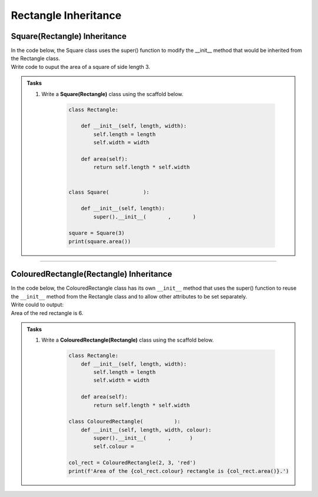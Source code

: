 ====================================================
Rectangle Inheritance 
====================================================

Square(Rectangle) Inheritance
-----------------------------------

| In the code below, the Square class uses the super() function to modify the __init__ method that would be inherited from the Rectangle class.

| Write code to ouput the area of a square of side length 3.

.. admonition:: Tasks

    #. Write a **Square(Rectangle)** class using the scaffold below.

        .. code-block:: python

            class Rectangle:

                def __init__(self, length, width):
                    self.length = length
                    self.width = width

                def area(self):
                    return self.length * self.width


            class Square(           ):

                def __init__(self, length):
                    super().__init__(       ,       )
                    
            square = Square(3)
            print(square.area())


    .. dropdown::
        :icon: codescan
        :color: primary
        :class-container: sd-dropdown-container

        .. tab-set::

            .. tab-item:: Q1

                Write a **Square(Rectangle)** class.

                .. code-block:: python

                    class Rectangle:

                        def __init__(self, length, width):
                            self.length = length
                            self.width = width

                        def area(self):
                            return self.length * self.width


                    class Square(Rectangle):

                        def __init__(self, length):
                            super().__init__(length, length)
                            
                    square = Square(3)
                    print(square.area())

----

ColouredRectangle(Rectangle) Inheritance
-----------------------------------------

| In the code below, the ColouredRectangle class has its own ``__init__`` method that uses the super() function to reuse the ``__init__`` method from the Rectangle class and to allow other attributes to be set separately.

| Write could to output:
| Area of the red rectangle is 6.

.. admonition:: Tasks

    #. Write a **ColouredRectangle(Rectangle)** class using the scaffold below.

        .. code-block:: python

            class Rectangle:
                def __init__(self, length, width):
                    self.length = length
                    self.width = width

                def area(self):
                    return self.length * self.width

            class ColouredRectangle(          ):
                def __init__(self, length, width, colour):
                    super().__init__(       ,      )
                    self.colour =

            col_rect = ColouredRectangle(2, 3, 'red')
            print(f'Area of the {col_rect.colour} rectangle is {col_rect.area()}.')

    .. dropdown::
        :icon: codescan
        :color: primary
        :class-container: sd-dropdown-container

        .. tab-set::

            .. tab-item:: Q1

                Write a **ColouredRectangle(Rectangle)** class.

                .. code-block:: python

                    class Rectangle:
                        def __init__(self, length, width):
                            self.length = length
                            self.width = width

                        def area(self):
                            return self.length * self.width

                    class ColouredRectangle(Rectangle):
                        def __init__(self, length, width, colour):
                            super().__init__(length, width)
                            self.colour = colour

                    col_rect = ColouredRectangle(2, 3, 'red')
                    print(f'Area of the {col_rect.colour} rectangle is {col_rect.area()}.')


